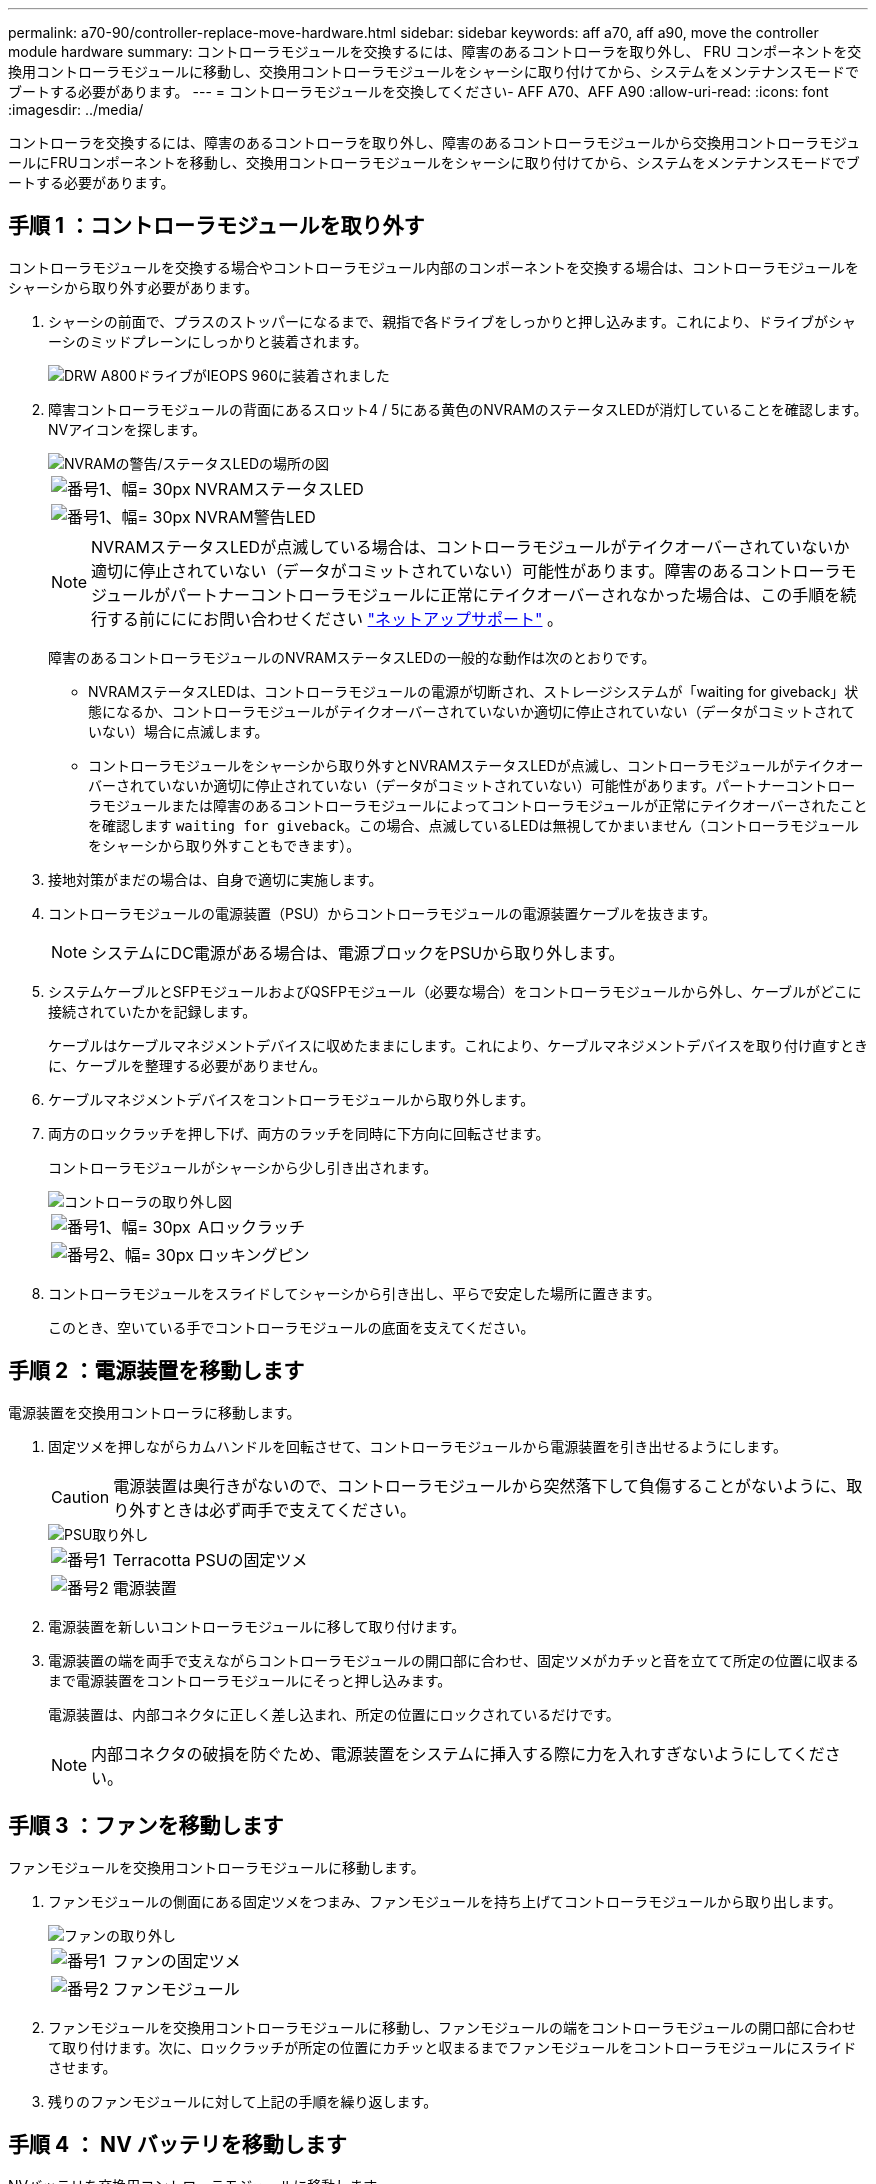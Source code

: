 ---
permalink: a70-90/controller-replace-move-hardware.html 
sidebar: sidebar 
keywords: aff a70, aff a90, move the controller module hardware 
summary: コントローラモジュールを交換するには、障害のあるコントローラを取り外し、 FRU コンポーネントを交換用コントローラモジュールに移動し、交換用コントローラモジュールをシャーシに取り付けてから、システムをメンテナンスモードでブートする必要があります。 
---
= コントローラモジュールを交換してください- AFF A70、AFF A90
:allow-uri-read: 
:icons: font
:imagesdir: ../media/


[role="lead"]
コントローラを交換するには、障害のあるコントローラを取り外し、障害のあるコントローラモジュールから交換用コントローラモジュールにFRUコンポーネントを移動し、交換用コントローラモジュールをシャーシに取り付けてから、システムをメンテナンスモードでブートする必要があります。



== 手順 1 ：コントローラモジュールを取り外す

コントローラモジュールを交換する場合やコントローラモジュール内部のコンポーネントを交換する場合は、コントローラモジュールをシャーシから取り外す必要があります。

. シャーシの前面で、プラスのストッパーになるまで、親指で各ドライブをしっかりと押し込みます。これにより、ドライブがシャーシのミッドプレーンにしっかりと装着されます。
+
image::../media/drw_a800_drive_seated_IEOPS-960.svg[DRW A800ドライブがIEOPS 960に装着されました]

. 障害コントローラモジュールの背面にあるスロット4 / 5にある黄色のNVRAMのステータスLEDが消灯していることを確認します。NVアイコンを探します。
+
image::../media/drw_a1K-70-90_nvram-led_ieops-1463.svg[NVRAMの警告/ステータスLEDの場所の図]

+
[cols="1,4"]
|===


 a| 
image:../media/legend_icon_01.svg["番号1、幅= 30px"]
 a| 
NVRAMステータスLED



 a| 
image:../media/legend_icon_02.svg["番号1、幅= 30px"]
 a| 
NVRAM警告LED

|===
+

NOTE: NVRAMステータスLEDが点滅している場合は、コントローラモジュールがテイクオーバーされていないか適切に停止されていない（データがコミットされていない）可能性があります。障害のあるコントローラモジュールがパートナーコントローラモジュールに正常にテイクオーバーされなかった場合は、この手順を続行する前にににお問い合わせください https://mysupport.netapp.com/site/global/dashboard["ネットアップサポート"] 。

+
障害のあるコントローラモジュールのNVRAMステータスLEDの一般的な動作は次のとおりです。

+
** NVRAMステータスLEDは、コントローラモジュールの電源が切断され、ストレージシステムが「waiting for giveback」状態になるか、コントローラモジュールがテイクオーバーされていないか適切に停止されていない（データがコミットされていない）場合に点滅します。
** コントローラモジュールをシャーシから取り外すとNVRAMステータスLEDが点滅し、コントローラモジュールがテイクオーバーされていないか適切に停止されていない（データがコミットされていない）可能性があります。パートナーコントローラモジュールまたは障害のあるコントローラモジュールによってコントローラモジュールが正常にテイクオーバーされたことを確認します `waiting for giveback`。この場合、点滅しているLEDは無視してかまいません（コントローラモジュールをシャーシから取り外すこともできます）。


. 接地対策がまだの場合は、自身で適切に実施します。
. コントローラモジュールの電源装置（PSU）からコントローラモジュールの電源装置ケーブルを抜きます。
+

NOTE: システムにDC電源がある場合は、電源ブロックをPSUから取り外します。

. システムケーブルとSFPモジュールおよびQSFPモジュール（必要な場合）をコントローラモジュールから外し、ケーブルがどこに接続されていたかを記録します。
+
ケーブルはケーブルマネジメントデバイスに収めたままにします。これにより、ケーブルマネジメントデバイスを取り付け直すときに、ケーブルを整理する必要がありません。

. ケーブルマネジメントデバイスをコントローラモジュールから取り外します。
. 両方のロックラッチを押し下げ、両方のラッチを同時に下方向に回転させます。
+
コントローラモジュールがシャーシから少し引き出されます。

+
image::../media/drw_a70-90_pcm_remove_replace_ieops-1365.svg[コントローラの取り外し図]

+
[cols="1,4"]
|===


 a| 
image:../media/legend_icon_01.svg["番号1、幅= 30px"]
| Aロックラッチ 


 a| 
image:../media/legend_icon_02.svg["番号2、幅= 30px"]
 a| 
ロッキングピン

|===
. コントローラモジュールをスライドしてシャーシから引き出し、平らで安定した場所に置きます。
+
このとき、空いている手でコントローラモジュールの底面を支えてください。





== 手順 2 ：電源装置を移動します

電源装置を交換用コントローラに移動します。

. 固定ツメを押しながらカムハンドルを回転させて、コントローラモジュールから電源装置を引き出せるようにします。
+

CAUTION: 電源装置は奥行きがないので、コントローラモジュールから突然落下して負傷することがないように、取り外すときは必ず両手で支えてください。

+
image::../media/drw_a70-90_psu_remove_replace_ieops-1368.svg[PSU取り外し]

+
[cols="1,4"]
|===


 a| 
image::../media/legend_icon_01.svg[番号1]
| Terracotta PSUの固定ツメ 


 a| 
image::../media/legend_icon_02.svg[番号2]
 a| 
電源装置

|===
. 電源装置を新しいコントローラモジュールに移して取り付けます。
. 電源装置の端を両手で支えながらコントローラモジュールの開口部に合わせ、固定ツメがカチッと音を立てて所定の位置に収まるまで電源装置をコントローラモジュールにそっと押し込みます。
+
電源装置は、内部コネクタに正しく差し込まれ、所定の位置にロックされているだけです。

+

NOTE: 内部コネクタの破損を防ぐため、電源装置をシステムに挿入する際に力を入れすぎないようにしてください。





== 手順 3 ：ファンを移動します

ファンモジュールを交換用コントローラモジュールに移動します。

. ファンモジュールの側面にある固定ツメをつまみ、ファンモジュールを持ち上げてコントローラモジュールから取り出します。
+
image::../media/drw_a70-90_fan_remove_replace_ieops-1366.svg[ファンの取り外し]

+
[cols="1,4"]
|===


 a| 
image::../media/legend_icon_01.svg[番号1]
 a| 
ファンの固定ツメ



 a| 
image::../media/legend_icon_02.svg[番号2]
 a| 
ファンモジュール

|===
. ファンモジュールを交換用コントローラモジュールに移動し、ファンモジュールの端をコントローラモジュールの開口部に合わせて取り付けます。次に、ロックラッチが所定の位置にカチッと収まるまでファンモジュールをコントローラモジュールにスライドさせます。
. 残りのファンモジュールに対して上記の手順を繰り返します。




== 手順 4 ： NV バッテリを移動します

NVバッテリを交換用コントローラモジュールに移動します。

. コントローラモジュールの中央にあるエアダクトカバーを開き、NVバッテリの場所を確認します。
+
image::../media/drw_a70-90_remove_replace_nvmembat_ieops-1369.svg[NVバッテリの移動]

+
[cols="1,4"]
|===


 a| 
image::../media/legend_icon_01.svg[番号1]
| NVバッテリーエアダクト 


 a| 
image::../media/legend_icon_02.svg[番号2]
 a| 
NVバッテリパックプラグ

|===
+
*注意：*システムを停止すると、内容をフラッシュメモリにデステージしている間、NVモジュールLEDが点滅します。デステージが完了すると、LEDは消灯します。

. バッテリを持ち上げて、バッテリプラグにアクセスします。
. バッテリプラグ前面のクリップを押してプラグをソケットから外し、バッテリケーブルをソケットから抜きます。
. バッテリを持ち上げてエアダクトとコントローラモジュールから取り出します。
. バッテリパックを交換用コントローラモジュールに移動し、交換用コントローラモジュールに取り付けます。
+
.. 交換用コントローラモジュールのNVバッテリエアダクトを開きます。
.. バッテリプラグをソケットに差し込み、プラグが所定の位置にロックされていることを確認します。
.. バッテリパックをスロットに挿入し、バッテリパックをしっかりと押し下げて所定の位置に固定します。
.. NVバッテリエアダクトを閉じる。






== 手順 5 ：システム DIMM を移動します

DIMMを交換用コントローラモジュールに移動します。

. コントローラ上部のコントローラエアダクトを開きます。
+
.. エアダクトの遠端にあるくぼみに指を入れます。
.. エアダクトを持ち上げ、所定の位置まで上に回転させます。


. マザーボード上のシステムDIMMの場所を確認します。
+
image::../media/drw_a70_90_dimm_ieops-1513.svg[DIMMマップ]

+
[cols="1,4"]
|===


 a| 
image::../media/legend_icon_01.svg[番号1]
| システムDIMM 
|===
. DIMM を交換用コントローラモジュールに正しい向きで挿入できるように、ソケット内の DIMM の向きをメモします。
. DIMM の両側にある 2 つのツメをゆっくり押し開いて DIMM をスロットから外し、そのままスライドさせてスロットから取り出します。
+

NOTE: DIMM 回路基板のコンポーネントに力が加わらないように、 DIMM の両端を慎重に持ちます。

. 交換用コントローラモジュールで、DIMMを取り付けるスロットの場所を確認します。
. DIMM をスロットに対して垂直に挿入します。
+
DIMM のスロットへの挿入にはある程度の力が必要です。簡単に挿入できない場合は、 DIMM をスロットに正しく合わせてから再度挿入してください。

+

NOTE: DIMM がスロットにまっすぐ差し込まれていることを目で確認してください。

. DIMM の両端のノッチにツメがかかるまで、 DIMM の上部を慎重にしっかり押し込みます。
. 残りの DIMM についても、上記の手順を繰り返します。
. コントローラのエアダクトを閉じます。




== 手順6：I/Oモジュールを移動する

I/Oモジュールを交換用コントローラモジュールに移動します。

image::../media/drw_a70_90_io_remove_replace_ieops-1532.svg[I/Oモジュールの取り外し]

[cols="1,4"]
|===


 a| 
image::../media/legend_icon_01.svg[番号1]
| I/Oモジュールのカムレバー 
|===
. ターゲット I/O モジュールのケーブルをすべて取り外します。
+
元の場所がわかるように、ケーブルにラベルを付けておいてください。

. ケーブルマネジメントARMの内側にあるボタンを引いて下に回転させ、ケーブルマネジメントARMを下に回転させます。
. I/Oモジュールをコントローラモジュールから取り外します。
+
.. ターゲットI/Oモジュールのカムラッチボタンを押します。
+
カムレバーがコントローラモジュールから離れます。

.. カムラッチをできるだけ下に回転させます。水平モジュールの場合は、カムをモジュールからできるだけ離します。
.. カムレバーの開口部に指をかけ、モジュールをコントローラモジュールから引き出して、モジュールをコントローラモジュールから取り外します。
+
I/O モジュールが取り付けられていたスロットを記録しておいてください。

.. I/Oカムラッチを上に押してモジュールを所定の位置にロックし、I/Oモジュールをスロットにそっと挿入して交換用コントローラモジュールに取り付けます。


. 上記の手順を繰り返して、スロット6と7のモジュールを除く残りのI/Oモジュールを交換用コントローラモジュールに移動します。
+

NOTE: スロット6と7からI/Oモジュールを移動するには、これらのI/Oモジュールが格納されているキャリアを障害のあるコントローラモジュールから交換用コントローラモジュールに移動する必要があります。

. スロット6と7にI/Oモジュールが格納されているキャリアを交換用コントローラモジュールに移動します。
+
.. キャリアハンドルの右端のハンドルにあるボタンを押します。..キャリアを障害のあるコントローラモジュールから引き出します。障害のあるコントローラモジュールと同じ位置に、交換用コントローラモジュールに挿入します。
.. 所定の位置に固定されるまで、キャリアを交換用コントローラモジュールの奥までそっと押し込みます。






== 手順7：システム管理モジュールを移動する

システム管理モジュールを交換用コントローラモジュールに移動します。

image::../media/drw_a70-90_sys-mgmt_replace_ieops-1373.svg[システム管理モジュールを交換してください]

[cols="1,4"]
|===


 a| 
image::../media/legend_icon_01.svg[番号1]
 a| 
システム管理モジュールのカムラッチ



 a| 
image::../media/legend_icon_02.svg[番号2]
 a| 
ブートメディアロックボタン



 a| 
image::../media/legend_icon_03.svg[番号3]
 a| 
交換用システム管理モジュール

|===
. 障害のあるコントローラモジュールからシステム管理モジュールを取り外します。
+
.. システム管理カムボタンを押します。カムレバーがシャーシから離れます。
.. カムレバーを完全に下に回転させます。
.. カムレバーに指を入れ、モジュールをシステムからまっすぐ引き出します。


. システム管理モジュールを、障害のあるコントローラモジュールと同じスロットの交換用コントローラモジュールに取り付けます。
+
.. システム管理モジュールの端をシステム開口部に合わせ、コントローラモジュールにそっと押し込みます。
.. モジュールをスロットにそっと挿入し、カムラッチを上に回転させてモジュールを所定の位置にロックします。






== 手順8：NVRAMモジュールを移動する

NVRAMモジュールを交換用コントローラモジュールに移動します。

image::../media/drw_a70-90_nvram12_remove_replace_ieops-1370.svg[NVRAM12モジュールとDIMMの取り外し]

[cols="1,4"]
|===


 a| 
image:../media/legend_icon_01.svg["番号1、幅= 30px"]
| カムロックボタン 


 a| 
image:../media/legend_icon_02.svg["番号2、幅= 30px"]
 a| 
DIMMの固定ツメ

|===
. 障害のあるコントローラモジュールからNVRAMモジュールを取り外します。
+
.. カムラッチボタンを押します。
+
カムボタンがシャーシから離れます。

.. カムラッチを所定の位置まで回転させます。
.. カムレバーの開口部に指をかけてモジュールをエンクロージャから引き出し、NVRAMモジュールをエンクロージャから取り外します。


. 交換用コントローラモジュールのスロット4/5にNVRAMモジュールを取り付けます。
+
.. モジュールをスロット4/5のシャーシ開口部の端に合わせます。
.. モジュールをスロットにゆっくりと挿入し、カムラッチを最後まで押し上げてモジュールを所定の位置にロックします。






== 手順 9 ：コントローラモジュールを取り付ける

コントローラモジュールを再度取り付けてリブートします。

. エアダクトをできるだけ下に回転させて、完全に閉じていることを確認します。
+
コントローラモジュールのシートメタルと面一になるように配置する必要があります。

. コントローラモジュールの端をシャーシの開口部に合わせ、コントローラモジュールをシステムに半分までそっと押し込みます。
+

NOTE: 指示があるまでコントローラモジュールをシャーシに完全に挿入しないでください。

. 必要に応じてシステムにケーブルを再接続します。
+
トランシーバ（QSFPまたはSFP）を取り外した場合は、光ファイバケーブルを使用しているときに再度取り付けてください。

. コントローラモジュールの再取り付けを完了します。
+
.. コントローラモジュールをシャーシに挿入し、ミッドプレーンまでしっかりと押し込んで完全に装着します。
+
コントローラモジュールが完全に装着されると、ロックラッチが上がります。



+

NOTE: コネクタの破損を防ぐため、コントローラモジュールをスライドしてシャーシに挿入する際に力を入れすぎないでください。

+
.. ロックラッチを上方向に回してロック位置にします。


. 電源装置に電源コードを接続します。
+

NOTE: DC電源装置がある場合は、コントローラモジュールをシャーシに完全に装着したら、電源装置に電源ブロックを再接続します。

+
電源が回復すると、コントローラモジュールがブートします。LOADERプロンプトが表示されたら、コマンドを使用してコントローラをリブートし `boot_ontap` ます。

. 「 storage failover modify -node local-auto-giveback true 」コマンドを使用して自動ギブバックを無効にした場合は、自動ギブバックをリストアします。
. AutoSupportが有効になっている場合は、コマンドを使用してケースの自動作成をリストアまたは抑制解除し `system node autosupport invoke -node * -type all -message MAINT=END` ます。
. ケーブルマネジメントデバイスを再度取り付け、コントローラにケーブルを再接続します（まだ接続していない場合）。

